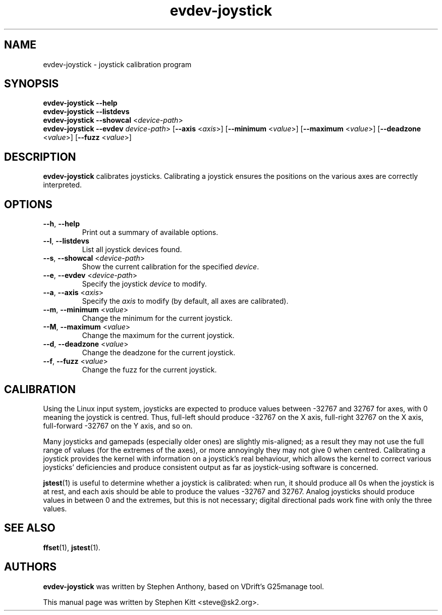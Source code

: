 .TH evdev-joystick 1 "Apr 19, 2016" evdev-joystick
.SH NAME
evdev\-joystick \- joystick calibration program
.SH SYNOPSIS
.B evdev\-joystick \-\-help
.br
.B evdev\-joystick \-\-listdevs
.br
.B evdev\-joystick \-\-showcal \fR<\fIdevice\(hypath\fP>\fP
.br
.B evdev\-joystick \-\-evdev \fR\fIdevice\(hypath\fP>
.RB [ \-\-axis
.RI < axis >]
.RB [ \-\-minimum
.RI < value >]
.RB [ \-\-maximum
.RI < value >]
.RB [ \-\-deadzone
.RI < value >]
.RB [ \-\-fuzz
.RI < value >]
.SH DESCRIPTION
.B evdev\-joystick
calibrates joysticks.
Calibrating a joystick ensures the positions on the various axes are
correctly interpreted.
.SH OPTIONS
.TP
.BR \-\-h ", " \-\-help
Print out a summary of available options.
.TP
.BR \-\-l ", " \-\-listdevs
List all joystick devices found.
.TP
.BR \-\-s ", " \-\-showcal " <" \fIdevice\(hypath\fP >
Show the current calibration for the specified \fIdevice\fP.
.TP
.BR \-\-e ", " \-\-evdev " <" \fIdevice\(hypath\fP >
Specify the joystick \fIdevice\fP to modify.
.TP
.BR \-\-a ", " \-\-axis " <" \fIaxis\fP >
Specify the \fIaxis\fP to modify (by default, all axes are
calibrated).
.TP
.BR \-\-m ", " \-\-minimum " <" \fIvalue\fP >
Change the minimum for the current joystick.
.TP
.BR \-\-M ", " \-\-maximum " <" \fIvalue\fP >
Change the maximum for the current joystick.
.TP
.BR \-\-d ", " \-\-deadzone " <" \fIvalue\fP >
Change the deadzone for the current joystick.
.TP
.BR \-\-f ", " \-\-fuzz " <" \fIvalue\fP >
Change the fuzz for the current joystick.
.SH CALIBRATION
Using the Linux input system, joysticks are expected to produce values
between \-32767 and 32767 for axes, with 0 meaning the joystick is
centred.
Thus, full\(hyleft should produce \-32767 on the X axis, full\(hyright
32767 on the X axis, full\(hyforward \-32767 on the Y axis, and so on.
.PP
Many joysticks and gamepads (especially older ones) are slightly
mis\(hyaligned; as a result they may not use the full range of values
(for the extremes of the axes), or more annoyingly they may not give 0
when centred.
Calibrating a joystick provides the kernel with information on a
joystick's real behaviour, which allows the kernel to correct various
joysticks' deficiencies and produce consistent output as far as
joystick\(hyusing software is concerned.
.PP
\fBjstest\fP(1) is useful to determine whether a joystick is
calibrated: when run, it should produce all 0s when the joystick is at
rest, and each axis should be able to produce the values \-32767 and
32767.
Analog joysticks should produce values in between 0 and the extremes,
but this is not necessary; digital directional pads work fine with
only the three values.
.SH SEE ALSO
\fBffset\fP(1), \fBjstest\fP(1).
.SH AUTHORS
.B evdev\-joystick
was written by Stephen Anthony, based on VDrift's G25manage tool.
.PP
This manual page was written by Stephen Kitt <steve@sk2.org>.
